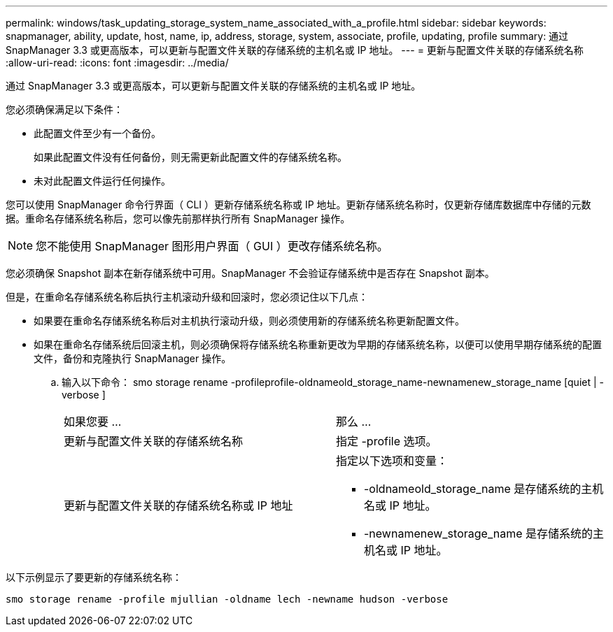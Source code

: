 ---
permalink: windows/task_updating_storage_system_name_associated_with_a_profile.html 
sidebar: sidebar 
keywords: snapmanager, ability, update, host, name, ip, address, storage, system, associate, profile, updating, profile 
summary: 通过 SnapManager 3.3 或更高版本，可以更新与配置文件关联的存储系统的主机名或 IP 地址。 
---
= 更新与配置文件关联的存储系统名称
:allow-uri-read: 
:icons: font
:imagesdir: ../media/


[role="lead"]
通过 SnapManager 3.3 或更高版本，可以更新与配置文件关联的存储系统的主机名或 IP 地址。

您必须确保满足以下条件：

* 此配置文件至少有一个备份。
+
如果此配置文件没有任何备份，则无需更新此配置文件的存储系统名称。

* 未对此配置文件运行任何操作。


您可以使用 SnapManager 命令行界面（ CLI ）更新存储系统名称或 IP 地址。更新存储系统名称时，仅更新存储库数据库中存储的元数据。重命名存储系统名称后，您可以像先前那样执行所有 SnapManager 操作。


NOTE: 您不能使用 SnapManager 图形用户界面（ GUI ）更改存储系统名称。

您必须确保 Snapshot 副本在新存储系统中可用。SnapManager 不会验证存储系统中是否存在 Snapshot 副本。

但是，在重命名存储系统名称后执行主机滚动升级和回滚时，您必须记住以下几点：

* 如果要在重命名存储系统名称后对主机执行滚动升级，则必须使用新的存储系统名称更新配置文件。
* 如果在重命名存储系统后回滚主机，则必须确保将存储系统名称重新更改为早期的存储系统名称，以便可以使用早期存储系统的配置文件，备份和克隆执行 SnapManager 操作。
+
.. 输入以下命令： smo storage rename -profileprofile-oldnameold_storage_name-newnamenew_storage_name [quiet | -verbose ]
+
|===


| 如果您要 ... | 那么 ... 


 a| 
更新与配置文件关联的存储系统名称
 a| 
指定 -profile 选项。



 a| 
更新与配置文件关联的存储系统名称或 IP 地址
 a| 
指定以下选项和变量：

*** -oldnameold_storage_name 是存储系统的主机名或 IP 地址。
*** -newnamenew_storage_name 是存储系统的主机名或 IP 地址。


|===




以下示例显示了要更新的存储系统名称：

[listing]
----
smo storage rename -profile mjullian -oldname lech -newname hudson -verbose
----